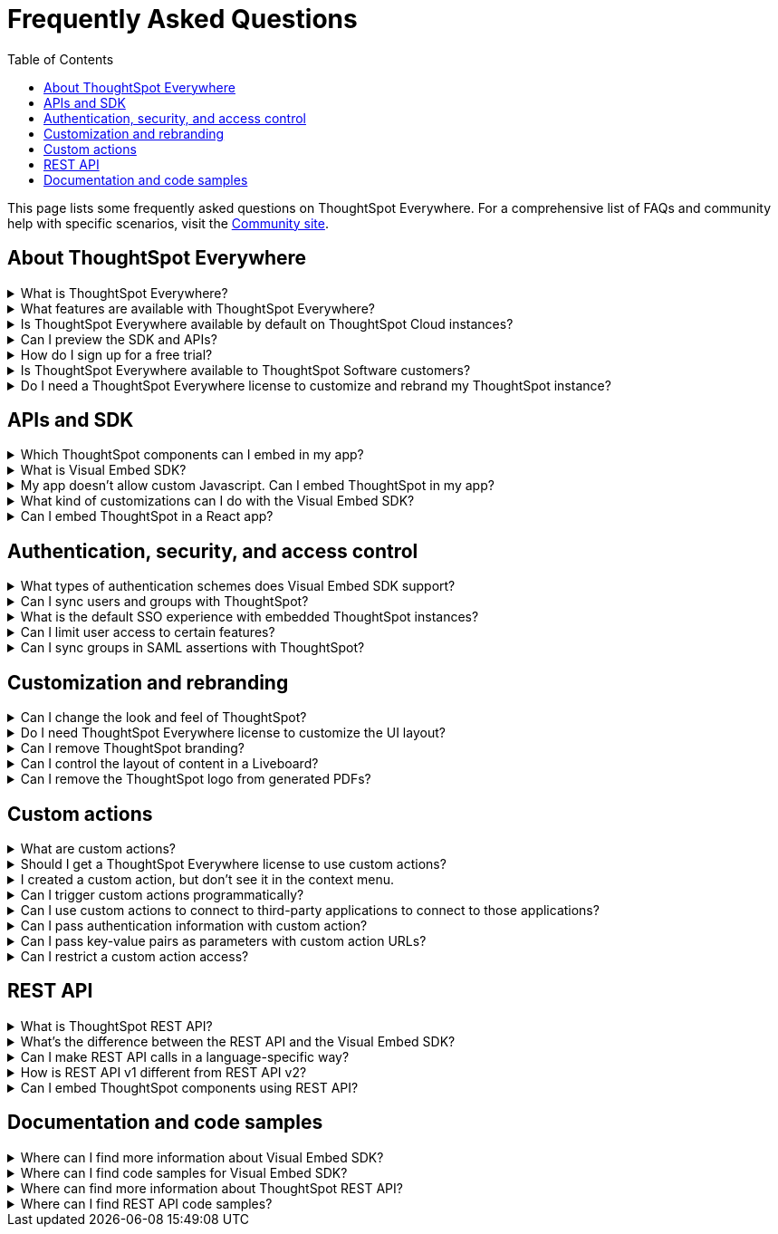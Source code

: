 = Frequently Asked Questions
:toc: true
:toclevels: 1

:page-title: Frequently asked questions
:page-pageid: faqs
:page-description: Answers for common questions on ThoughtSpot Everywhere


[div announcementBlock]
--
This page lists some frequently asked questions on ThoughtSpot Everywhere. For a comprehensive list of FAQs and community help with specific scenarios, visit the link:https://community.thoughtspot.com/customers/s/topic/0TO3n000000erVyGAI/developers?tabset-80a3b=2[Community site, window=_blank].
--

== About ThoughtSpot Everywhere

.What is ThoughtSpot Everywhere?
[%collapsible]
====
ThoughtSpot Everywhere is a low-code embedded analytics platform with several features that significantly enhance the embedding experience:

* SDK and APIs for quick and easy embedding experience
* A developer portal with the following functions:
** Interactive developer Playgrounds to explore Visual Embed SDK and REST API features
** Customization controls for the embedded view
** Advanced security settings
====

.What features are available with ThoughtSpot Everywhere?
[%collapsible]
====
ThoughtSpot Everywhere provides access to Visual Embed SDK, which you can use to embed ThoughtSpot Search, Liveboards, visualizations, or the full ThoughtSpot experience in your app.

For a complete list of features, see xref:feature-matrix-license.adoc[Feature matrix and license types].
====

.Is ThoughtSpot Everywhere available by default on ThoughtSpot Cloud instances?
[%collapsible]
====
To avail the benefits of ThoughtSpot Everywhere features, you must obtain ThoughtSpot Everywhere Edition license. For more information, see xref:get-started-tse.adoc[Get started with ThoughtSpot Everywhere].
====

.Can I preview the SDK and APIs?
[%collapsible]
====
Yes. You can explore Visual Embed and REST API SDK features and preview the coding experience in the link:https://try-everywhere.thoughtspot.cloud/v2/#/everywhere[developer Playground on the public site, window=_blank].

* The Visual Embed Playground allows you to embed ThoughtSpot in a sample app and view results instantly
* The REST API playground allow you to make REST calls and view the request and response workflow
====

.How do I sign up for a free trial?
[%collapsible]
====
To sign up for a 30-day free trial, click *Free Trial* on the link:https://developers.thoughtspot.com/[ThoughtSpot developers website] and load your data. For more information about features available for evaluation, see xref:feature-matrix-license.adoc[Feature matrix and license types].
====

.Is ThoughtSpot Everywhere available to ThoughtSpot Software customers?
[%collapsible]
====
Starting from 8.4.0-sw (Limited availability) release, customers with license to embed ThoughtSpot can use ThoughtSpot Everywhere features and Visual Embed SDK. To enable ThoughtSpot Everywhere on your instance, contact ThoughtSpot Support.
====

.Do I need a ThoughtSpot Everywhere license to customize and rebrand my ThoughtSpot instance?
[%collapsible]
====
If you want to rebrand UI elements, customize fonts and color scheme of your charts, you can use the *Style customization* functionality available in the *Develop* or *Admin* tab. This option is available on all instances and doesn't require a ThoughtSpot Everywhere license.

However, for advanced customization controls, we recommend that you use ThoughtSpot Everywhere. For more information, contact ThoughtSpot Support.
====

== APIs and SDK

.Which ThoughtSpot components can I embed in my app?

[%collapsible]
====
You can embed any of the following individual components, or the entire ThoughtSpot experience: +

* Search page
* Liveboard
* Individual visualizations from a Liveboard
====

.What is Visual Embed SDK?
[%collapsible]
====
xref:visual-embed-sdk.adoc[Visual Embed SDK] is a Javascript library using which you can embed ThoughtSpot application and its components in your web app.
====

.My app doesn't allow custom Javascript. Can I embed ThoughtSpot in my app?
[%collapsible]
====
We recommend using Visual Embed SDK to embed ThoughtSpot in your app. However, if your application doesn't allow custom Javascript, you can embed ThoughtSpot in an iFrame without using the SDK.
To embed ThoughtSpot without using the Visual Embed SDK:

* Your app must allow iFrame embedding
* Your app must support SSO authentication

For more information, see xref:embed-without-sdk.adoc[Embed without SDK].
====

.What kind of customizations can I do with the Visual Embed SDK?
[%collapsible]
====
The Visual Embed SDK not only allows you to embed ThoughtSpot, but also provides APIs and attributes to modify or enhance the embedded view. The SDK allows you to:

* xref:embed-search.adoc[modify the layout of the embedded Search page]
* set the xref:full-embed.adoc[layout and home tabs in embedded ThoughtSpot view]
* xref:embed-actions.adoc[show or hide UI actions]
* xref:runtime-filters.adoc[apply runtime filters]
* xref:embed-events.adoc[trigger events and respond with an action]
* xref:custom-actions.adoc[handle callback custom actions] that trigger a callback  send ThoughtSpot data in a response payload to the parent app or an external application
====

.Can I embed ThoughtSpot in a React app?
[%collapsible]
====
Yes. ThoughtSpot provides a client library using which you can embed ThoughtSpot components in a React app. For more information, see xref:embed-ts-react-app.adoc[Embed ThoughtSpot in a React app].
====

== Authentication, security, and access control

.What types of authentication schemes does Visual Embed SDK support?
[%collapsible]
====
* Basic authentication (Use it for development and testing purposes only )
* xref:configure-saml.adoc[SAML SSO authentication]
* xref:trusted-authentication.adoc[Trusted authentication with tokens]
* xref:configure-oidc.adoc[OpenID connect authentication]
====

.Can I sync users and groups with ThoughtSpot?
[%collapsible]
====
Yes. You can use the xref:user-api.adoc#user-sync[/tspublic/v1/user/sync] to sync users and groups from external systems with ThoughtSpot. To sync users and groups from Active Directory, you may need to use the AD sync script provided by ThoughtSpot. For more information and assistance, please contact ThoughtSpot Support.
====

.What is the default SSO experience with embedded ThoughtSpot instances?

[%collapsible]
====
By default, the SAML SSO users will see the ThoughtSpot login page with a link to log in via SSO. To enable automatic SAML redirection on your instance, contact ThoughtSpot support.

If you are xref:embed-without-sdk.adoc[embedding without the Visual Embed SDK] or using `AuthType.None`, the IdP flow will occur when the ThoughtSpot content is loaded. However, you need to configure your IdP to allow the flow to complete.
====

.Can I limit user access to certain features?
[%collapsible]
====
You can use any of the following features to restrict user access to embedded component or view: +

* Groups and privileges
+
The group privileges the access level of a user.
* Sharing visibility
+
You can set users and groups as `SHAREABLE` to allow sharing content between users.
* Object-level permissions
+
Object owners can share objects with other users and groups and set READ-ONLY or MODIFY permissions

* Row-level security (RLS) and column-level security (CLS) to limit access to table rows and columns
* Granular access to buttons and menu actions in the embedded app (applicable to embedded ThoughtSpot instances).
+
The Visual Embed SDK allows showing, hiding, and disabling UI actions. For example, you can disable certain actions in the Liveboard menu.

For more information about access control, see xref:configure-user-access.adoc[Access control and data security] and xref:authentication-authorization.adoc[Authentication and authorization].
====

.Can I sync groups in SAML assertions with ThoughtSpot?
[%collapsible]
====
Yes, you can map a user’s groups in the SAML assertion with ThoughtSpot. For more information, see link:https://docs.thoughtspot.com/cloud/latest/saml-group-mapping[Configure SAML group mapping, window=_blank].
====

== Customization and rebranding

.Can I change the look and feel of ThoughtSpot?
[%collapsible]
====
ThoughtSpot allows customizing UI elements, chart colors, logo, footer text, and other such style modifications. For more information, see xref:customization-rebranding.adoc[Customization and rebranding].
====

.Do I need ThoughtSpot Everywhere license to customize the UI layout?
[%collapsible]
====
No. The Style customization feature is available on ThoughtSpot Cloud and ThoughtSpot Software deployments with the standard license. This feature is available to all ThoughtSpot users with Administrator or Developer privilege.
====

.Can I remove ThoughtSpot branding?
[%collapsible]
====
* UI Layout and style customization +
The style customization feature allows rebranding UI elements, logo, and color scheme of charts and tables. If you want to remove the Powered by ThoughtSpot logo, contact ThoughtSpot support.
* Email customization +
If you want to use a xref:custom-domain-configuration.adoc#_email_customization[specific domain name in the email address], contact ThoughtSpot support.
* URL with custom domain name +
To xref:custom-domain-configuration.adoc[customize the domain name of your ThoughtSpot instance], contact ThoughtSpot Support.
====

.Can I control the layout of content in a Liveboard?
[%collapsible]
====
Embedded Liveboards are rendered in the same layout as they were created with, but are responsive for different screen sizes.cIndividual visualizations can be embedded separately on a single page of your application, which gives you deep control of the layout.

Advanced customization and layout controls will be available with the upcoming Liveboard v2 experience.
====

.Can I remove the ThoughtSpot logo from generated PDFs?
[%collapsible]
====
* Yes. If you have customized the wide logo in the Style customization page, it will be displayed as the primary logo in PDFs. By default, the ThoughtSpot logo is displayed at the bottom of the title page. To disable this logo, contact ThoughtSpot Support.
====

== Custom actions

.What are custom actions?
[%collapsible]
====
Custom actions allow you to add custom buttons and menu items to ThoughtSpot visualizations and Liveboards. Your application users can use these actions to pass ThoughtSpot data to the code you control, in the host app or to a specific URL target.
For more information, see xref:custom-actions.adoc[Custom actions].
====

.Should I get a ThoughtSpot Everywhere license to use custom actions?
[%collapsible]
====
Not all types of custom actions require a ThoughtSpot Everywhere license. Any user with Administrator or Developer privilege can create a URL-based custom action. Callback custom actions are supported only on embedded ThoughtSpot instances and require ThoughtSpot Everywhere license.
For more information, see xref:custom-actions.adoc[Custom actions] and see xref:feature-matrix-license.adoc[Feature matrix and license types].
====

.I created a custom action, but don't see it in the context menu.
[%collapsible]
====
Did you select the *On by default on all visualizations* checkbox when creating a custom action? If yes, the action will appear in  **More** image:./images/icon-more-10px.png[the more options menu] menu. If you want to add it to the contextual menu, edit the position of a global action by using the edit icon in the *Custom actions* panel.

If you did not select the *On by default on all visualizations* checkbox in the custom action creation pop-up, the action will be designated as a `local` action. You can assign this action to a visualization, saved answer, or worksheet of your choice and place it in the context menu.
====

.Can I trigger custom actions programmatically?
[%collapsible]
====
You can use the xref:pinboarddata.adoc[/tspublic/v1/pinboarddata] API and the xref:search-data-api.adoc#search-data-api-ref[Search Data REST API] to pull data out of ThoughtSpot, read it, and then take action on it conditionally based on the results.  For example, you could send a programmatic query to read Sales last week and then send an email if they were over or under a certain threshold.
====

.Can I use custom actions to connect to third-party applications to connect to those applications?
[%collapsible]
====
The upcoming ThoughtSpot Sync features allow you to connect ThoughtSpot with external applications such as Slack, SalesForce, and Google Sheets.
====

.Can I pass authentication information with custom action?
[%collapsible]
====
The URL-based custom actions allow you to pass authentication information on clicking a custom action. For more information, see xref:custom-actions-url.adoc[URL actions].
====

.Can I pass key-value pairs as parameters with custom action URLs?
[%collapsible]
====
The URL-based custom actions allow you to pass query parameters as key-value pairs. For more information, see xref:custom-actions-url.adoc[URL actions].
====

.Can I restrict a custom action access?
[%collapsible]
====
Yes. You can set the custom action availability to one or several groups. Users with Administrator or Developer privilege can set the custom action to be available globally on all visualizations or allow users to assign it to the visualization of their choice.
====


== REST API

.What is ThoughtSpot REST API?
[%collapsible]
====
The ThoughtSpot REST API allows you to send API requests directly to the ThoughtSpot server from your application client.  You can use it to query the data, automate deployments using TML, manage users, groups, sessions, and objects, view logs and so on.
====

.What’s the difference between the REST API and the Visual Embed SDK?
[%collapsible]
====
The Visual Embed SDK is a Javascript library specifically for embedding ThoughtSpot web components into your web app, such as Search, Pinboards, and Visualizations.
You can use REST APIs along with Visual Embed SDK to programmatically manage and control embedded objects.
====

.Can I make REST API calls in a language-specific way?
[%collapsible]
====
The REST API v2[beta blueBackground]^BETA^ provides SDK and client libraries for Java, TypeScript, Python, and .NET clients. For more information. see xref:rest-api-sdk-libraries.adoc[REST API SDK and client libraries].
====

.How is REST API v1 different from REST API v2?
[%collapsible]
====
The REST API v2 framework [beta blueBackground]^BETA^ is built upon the existing core API functionality and extends it further to provide additional features and benefits. It simplifies the request and response workflow and provides an enhanced developer experience with an interactive Playground.

For more information, see xref:rest-api-v2.adoc[REST API v2] and xref:rest-api-v1v2-comparison.adoc[REST v1 and REST v2 API comparison].
====

.Can I embed ThoughtSpot components using REST API?
[%collapsible]
====
ThoughtSpot REST API framework supports data APIs, using which you can embed an answer, Liveboard, or a specific visualization from a Liveboard. You can use these APIs with or without the Visual Embed SDK to embed ThoughtSpot content in your app.

For more information, see the following pages:

* xref:embed-rest-api.adoc[Embed using REST APIs]
* xref:custom-viz-rest-api.adoc[Create a custom visualization using REST APIs]
====


== Documentation and code samples

.Where can I find more information about Visual Embed SDK?
[%collapsible]
====
To know more about the SDK, see the following resources: +
* xref:visual-embed-sdk.adoc[Visual Embed SDK] in Developer Documentation
* link:https://developers.thoughtspot.com/guides[Quick starts and tutorials, window=_blank]
* link:{{visualEmbedSDKPrefix}}/modules.html[Visual Embed SDK Reference Guide, window=_blank]
====

.Where can I find code samples for Visual Embed SDK?
[%collapsible]
====
Check the following resources for code samples: +

* link:https://developers.thoughtspot.com/codespot[CodeSpot, window=_blank]
* xref:visual-embed-sdk.adoc[Developer Documentation]
* link:https://github.com/thoughtspot/visual-embed-sdk[Visual Embed SDK GitHub repository, window=_blank]
* link:https://github.com/thoughtspot/ts_everywhere_resources[ThoughtSpot Everywhere Resources on GitHub, window=_blank]
* link:https://developers.thoughtspot.com/guides[Visual Embed Tutorials, window=_blank]
====

.Where can find more information about ThoughtSpot REST API?
[%collapsible]
====
To know more about ThoughtSpot REST API, refer to the following pages on the Developer Documentation site:

* xref:about-rest-apis.adoc[ThoughtSpot REST APIs]
* xref:rest-api-v1.adoc[REST API v1]
* xref:rest-api-v2.adoc[REST API v2][beta blueBackground]^BETA^
* xref:rest-api-reference.adoc[REST API v1 Reference]
* xref:rest-api-v2-reference.adoc[REST API v2 Reference][beta blueBackground]^BETA^
====

.Where can I find REST API code samples?
[%collapsible]
====
Check the following resources for REST API v1 code samples:

* xref:rest-api-reference.adoc[REST API v1 Reference]
* xref:code-samples.adoc[Code samples]
* link:https://developers.thoughtspot.com/codespot[CodeSpot, window=_blank]
* link:https://github.com/thoughtspot/ts_rest_api_and_tml_tools[REST API and TML Python library and examples, window=_blank] +

You can view and download the REST API v2 code samples from the REST API v2 Playground[beta blueBackground]^BETA^.
====
